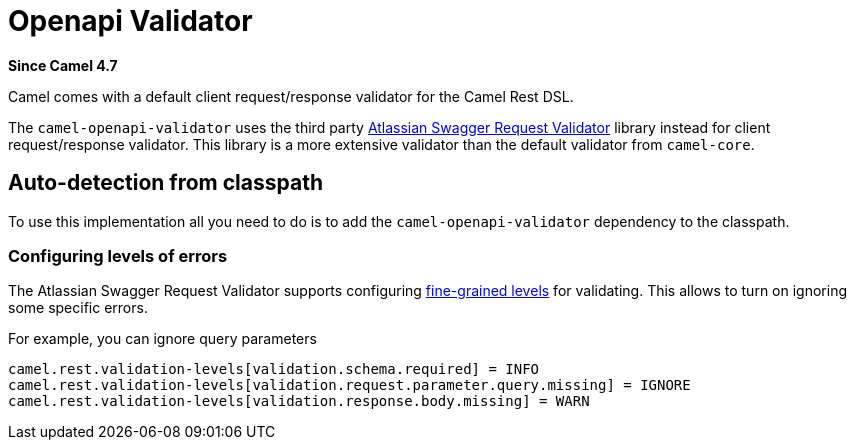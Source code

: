 = Openapi Validator Component
:doctitle: Openapi Validator
:shortname: openapi-validator
:artifactid: camel-openapi-validator
:description: OpenAPI validator for Camel Rest DSL
:since: 4.7
:supportlevel: Stable
:tabs-sync-option:

*Since Camel {since}*

Camel comes with a default client request/response validator for the Camel Rest DSL.

The `camel-openapi-validator` uses the third party https://bitbucket.org/atlassian/swagger-request-validator/src/master/[Atlassian Swagger Request Validator]
library instead for client request/response validator. This library is a more extensive validator than
the default validator from `camel-core`.

== Auto-detection from classpath

To use this implementation all you need to do is to add the `camel-openapi-validator` dependency to the classpath.

=== Configuring levels of errors

The Atlassian Swagger Request Validator supports configuring https://bitbucket.org/atlassian/swagger-request-validator/src/c6200d0d849ae69be679f7fe01042cd9e84637c4/swagger-request-validator-core/README.md[fine-grained levels]
for validating. This allows to turn on ignoring some specific errors.

For example, you can ignore query parameters

[source,properties]
----
camel.rest.validation-levels[validation.schema.required] = INFO
camel.rest.validation-levels[validation.request.parameter.query.missing] = IGNORE
camel.rest.validation-levels[validation.response.body.missing] = WARN
----
